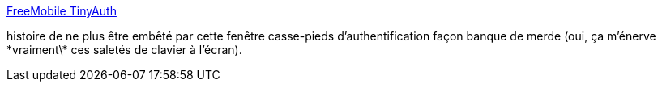 :jbake-type: post
:jbake-status: published
:jbake-title: FreeMobile TinyAuth
:jbake-tags: authentification,free,script,_mois_nov.,_année_2012
:jbake-date: 2012-11-07
:jbake-depth: ../
:jbake-uri: shaarli/1352297812000.adoc
:jbake-source: https://nicolas-delsaux.hd.free.fr/Shaarli?searchterm=http%3A%2F%2Fuserscripts.org%2Fscripts%2Fshow%2F126488&searchtags=authentification+free+script+_mois_nov.+_ann%C3%A9e_2012
:jbake-style: shaarli

http://userscripts.org/scripts/show/126488[FreeMobile TinyAuth]

histoire de ne plus être embêté par cette fenêtre casse-pieds d'authentification façon banque de merde (oui, ça m'énerve \*vraiment\* ces saletés de clavier à l'écran).
